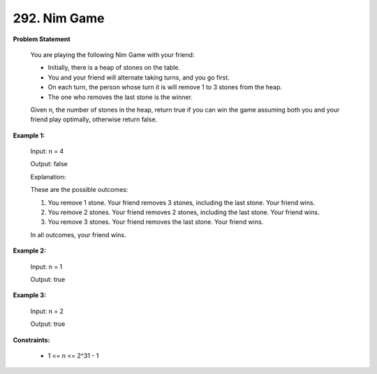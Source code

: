 =============================
292. Nim Game
=============================

**Problem Statement**

    You are playing the following Nim Game with your friend:

    * Initially, there is a heap of stones on the table.
    * You and your friend will alternate taking turns, and you go first.
    * On each turn, the person whose turn it is will remove 1 to 3 stones from the heap.
    * The one who removes the last stone is the winner.

    Given n, the number of stones in the heap, return true if you can win the game assuming both you and your friend play optimally, otherwise return false.

**Example 1:**

    Input: n = 4

    Output: false

    Explanation:

    These are the possible outcomes:

    1. You remove 1 stone. Your friend removes 3 stones, including the last stone. Your friend wins.

    2. You remove 2 stones. Your friend removes 2 stones, including the last stone. Your friend wins.

    3. You remove 3 stones. Your friend removes the last stone. Your friend wins.

    In all outcomes, your friend wins.

**Example 2:**

    Input: n = 1

    Output: true

**Example 3:**

    Input: n = 2

    Output: true

**Constraints:**

    * 1 <= n <= 2^31 - 1